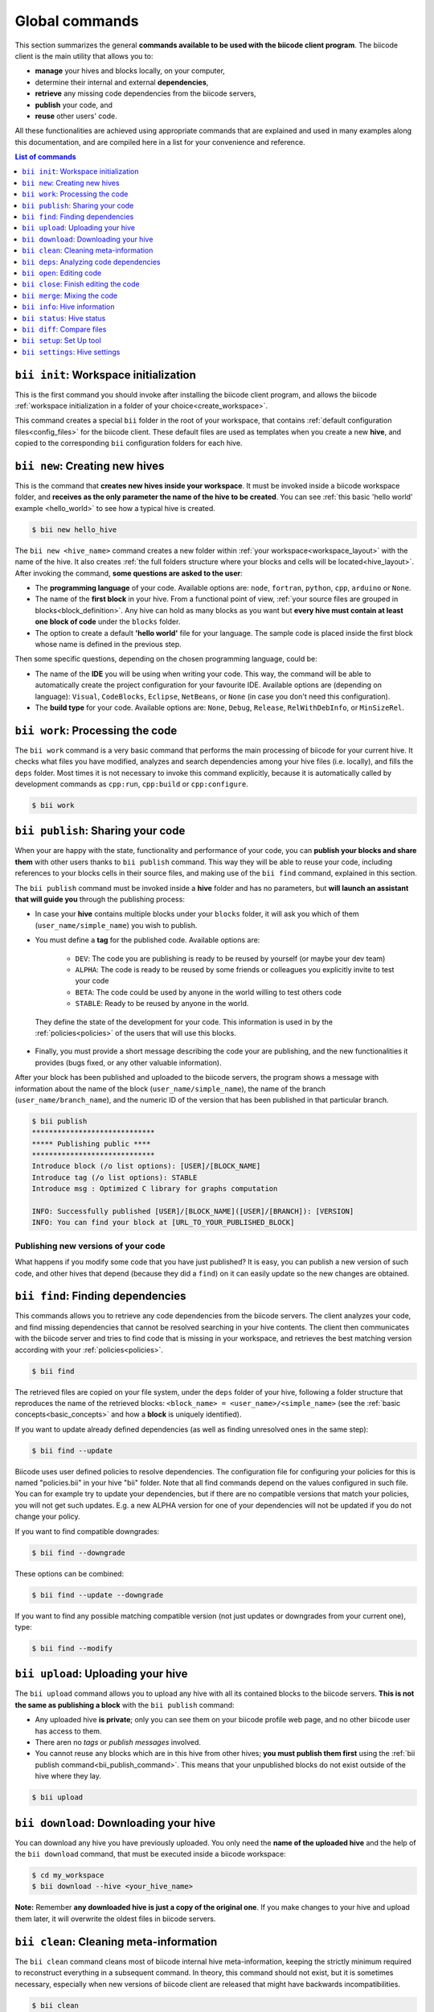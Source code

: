.. _bii_commands:

Global commands
================

This section summarizes the general **commands available to be used with the biicode client program**. The biicode client is the main utility that allows you to:

* **manage** your hives and blocks locally, on your computer,
* determine their internal and external **dependencies**,
* **retrieve** any missing code dependencies from the biicode servers,
* **publish** your code, and
* **reuse** other users' code.

All these functionalities are achieved using appropriate commands that are explained and used in many examples along this documentation, and are compiled here in a list for your convenience and reference.


.. contents:: List of commands
   :local:
   :depth: 1

.. _bii_init_command:

``bii init``: Workspace initialization
--------------------------------------

This is the first command you should invoke after installing the biicode client program, and allows the biicode :ref:`workspace initialization in a folder of your choice<create_workspace>`.

This command creates a special ``bii`` folder in the root of your workspace, that contains :ref:`default configuration files<config_files>` for the biicode client. These default files are used as templates when you create a new **hive**, and copied to the corresponding ``bii`` configuration folders for each hive.

.. _bii_new_command:

``bii new``: Creating new hives
-------------------------------------------

This is the command that **creates new hives inside your workspace**. It must be invoked inside a biicode workspace folder, and **receives as the only parameter the name of the hive to be created**. You can see :ref:`this basic 'hello world' example <hello_world>` to see how a typical hive is created.

.. code-block:: bash

	$ bii new hello_hive

The ``bii new <hive_name>`` command creates a new folder within :ref:`your workspace<workspace_layout>` with the name of the hive. It also creates :ref:`the full folders structure where your blocks and cells will be located<hive_layout>`. After invoking the command, **some questions are asked to the user**:

* The **programming language** of your code. Available options are: ``node``, ``fortran``, ``python``, ``cpp``, ``arduino`` or ``None``.

* The name of the **first block** in your hive. From a functional point of view, :ref:`your source files are grouped in blocks<block_definition>`. Any hive can hold as many blocks as you want but **every hive must contain at least one block of code** under the ``blocks`` folder.

* The option to create a default **'hello world'** file for your language. The sample code is placed inside the first block whose name is defined in the previous step.

Then some specific questions, depending on the chosen programming language, could be:

* The name of the **IDE** you will be using when writing your code. This way, the command will be able to automatically create the project configuration for your favourite IDE. Available options are (depending on language): ``Visual``, ``CodeBlocks``, ``Eclipse``, ``NetBeans``, or ``None`` (in case you don't need this configuration).
* The **build type** for your code. Available options are: ``None``, ``Debug``, ``Release``, ``RelWithDebInfo``, or ``MinSizeRel``.


.. _biiwork:

``bii work``: Processing the code
---------------------------------

The ``bii work`` command is a very basic command that performs the main processing of biicode for your current hive. It checks what files you have modified, analyzes and search dependencies among your hive files (i.e. locally), and fills the ``deps`` folder. Most times it is not necessary to invoke this command explicitly, because it is automatically called by development commands as ``cpp:run``, ``cpp:build`` or ``cpp:configure``.

.. code-block:: bash

	$ bii work


.. _bii_publish_command:

``bii publish``: Sharing your code
----------------------------------

When your are happy with the state, functionality and performance of your code, you can **publish your blocks and share them** with other users thanks to ``bii publish`` command. This way they will be able to reuse your code, including references to your blocks cells in their source files, and making use of the ``bii find`` command, explained in this section.

The ``bii publish`` command must be invoked inside a **hive** folder and has no parameters, but **will launch an assistant that will guide you** through the publishing process:

* In case your **hive** contains multiple blocks under your ``blocks`` folder, it will ask you which of them (``user_name/simple_name``) you wish to publish.
* You must define a **tag** for the published code. Available options are: 	

	* ``DEV``: The code you are publishing is ready to be reused by yourself (or maybe your dev team)
	* ``ALPHA``: The code is ready to be reused by some friends or colleagues you explicitly invite to test your code
	* ``BETA``: The code could be used by anyone in the world willing to test others code
	* ``STABLE``: Ready to be reused by anyone in the world.

 They define the state of the development for your code. This information is used in by the :ref:`policies<policies>` of the users that will use this blocks.
* Finally, you must provide a short message describing the code your are publishing, and the new functionalities it provides (bugs fixed, or any other valuable information).

After your block has been published and uploaded to the biicode servers, the program shows a message with information about the name of the block (``user_name/simple_name``), the name of the branch (``user_name/branch_name``), and the numeric ID of the version that has been published in that particular branch.

.. code-block:: bash

	$ bii publish
	*****************************
	***** Publishing public ****
	*****************************
	Introduce block (/o list options): [USER]/[BLOCK_NAME]
	Introduce tag (/o list options): STABLE
	Introduce msg : Optimized C library for graphs computation

	INFO: Successfully published [USER]/[BLOCK_NAME]([USER]/[BRANCH]): [VERSION]
	INFO: You can find your block at [URL_TO_YOUR_PUBLISHED_BLOCK]

Publishing new versions of your code
^^^^^^^^^^^^^^^^^^^^^^^^^^^^^^^^^^^^^

What happens if you modify some code that you have just published? It is easy, you can publish
a new version of such code, and other hives that depend (because they did a ``find``) on it can
easily update so the new changes are obtained.


.. _bii_find_command:

``bii find``: Finding dependencies
----------------------------------

This commands allows you to retrieve any code dependencies from the biicode servers. The client analyzes your code, and find missing dependencies that cannot be resolved searching in your hive contents. The client then communicates with the biicode server and tries to find code that is missing in your workspace, and retrieves the best matching version according with your :ref:`policies<policies>`.

.. code-block:: bash

	$ bii find

The retrieved files are copied on your file system, under the ``deps`` folder of your hive, following a folder structure that reproduces the name of the retrieved blocks: ``<block_name> = <user_name>/<simple_name>`` (see the :ref:`basic concepts<basic_concepts>` and how a **block** is uniquely identified).

If you want to update already defined dependencies (as well as finding unresolved ones in the same step):

.. code-block:: bash

	$ bii find --update

Biicode uses user defined policies to resolve dependencies. The configuration file for configuring your policies for this is named "policies.bii" in your hive "bii" folder. Note that all find commands depend on the values configured in such file. You can for example try to update your dependencies, but if there are no compatible versions that match your policies, you will not get such updates. E.g. a new ALPHA version for one of your dependencies will not be updated if you do not change your policy.

If you want to find compatible downgrades:

.. code-block:: bash

	$ bii find --downgrade

These options can be combined:

.. code-block:: bash

	$ bii find --update --downgrade

If you want to find any possible matching compatible version (not just updates or downgrades from your current one), type:

.. code-block:: bash

	$ bii find --modify


.. _biiupload:

``bii upload``: Uploading your hive
------------------------------------

The ``bii upload`` command allows you to upload any hive with all its contained blocks to the biicode servers. **This is not the same as publishing a block** with the ``bii publish`` command:

* Any uploaded hive **is private**; only you can see them on your biicode profile web page, and no other biicode user has access to them.
* There aren no *tags* or *publish messages* involved.
* You cannot reuse any blocks which are in this hive from other hives; **you must publish them first** using the :ref:`bii publish command<bii_publish_command>`. This means that your unpublished blocks do not exist outside of the hive where they lay.

.. code-block:: bash

	$ bii upload

.. _biidownload:

``bii download``: Downloading your hive
----------------------------------------

You can download any hive you have previously uploaded. You only need the **name of the uploaded hive** and the help of the ``bii download`` command, that must be executed inside a biicode workspace:

.. code-block:: bash
	
	$ cd my_workspace
	$ bii download --hive <your_hive_name>

**Note:** Remember **any downloaded hive is just a copy of the original one**. If you make changes to your hive and upload them later, it will overwrite the oldest files in biicode servers.


.. _biiclean:

``bii clean``: Cleaning meta-information
-----------------------------------------

The ``bii clean`` command cleans most of biicode internal hive meta-information, keeping the strictly minimum required to reconstruct everything in a subsequent command. In theory, this command should not exist, but it is sometimes necessary, especially when new versions of biicode client are released that might have backwards incompatibilities.

.. code-block:: bash

	$ bii clean


.. _bii_deps_command:

``bii deps``: Analyzing code dependencies
-----------------------------------------

This command allows you to check the dependencies of any hive in your workspace. It's basic form, with no parameters, provides two pieces of information, giving you a general idea of which are your code dependencies:

* The **Dependencies Table**: a list of the **blocks that contain cells your code depends on**.
* The full list of your cell dependencies.

The command can also be used combining a series of **additional parameters** (you can obtain the full list typing ``bii deps --help`` inside your workspace):

.. code-block:: bash

	usage: bii deps [-h] [--detail] [--unresolved] [--system] [--implicit]
	                [--explicit] [--data] [--blocks BLOCKS [BLOCKS ...]]
	                [--files FILES [FILES ...]] [--virtual] [--main] [--graph]

	...

* ``--detail``: Provides a detailed view of your hive's dependencies, grouping your source cells with their corresponding source blocks (those contained within the ``blocks`` folder of your hive). For each file, the command shows information about it's name and type, the presence or not of a ``main`` function, and the full list of dependencies for each particular cell, grouped under the *explicit* (those dependencies explicitly referenced in your code, as C++ includes or python imports), *implicit* (deduced from code inspection, i.e. C++ implementation files of symbols defined in a header file), and *system* (grouping all system dependencies of a file) sections.

* Parameters for **filtering the cells to be analyzed**, whose dependencies are to be displayed. The command provides 4 different options for filtering the results:

	* ``--blocks [BLOCKS]`` allows you to filter dependencies by block name. Example:

		.. code-block:: bash

			$ bii deps --blocks fenix/blink

	* ``--files [FILES]`` receives a list of cell names to be included in the result. Those files not contained in the list are omitted. Example:

		.. code-block:: bash

			$ bii deps --files fenix/blink/blink.h

	* ``--virtual`` indicates the client to show only those virtual cells contained in your hive.
	* ``--main`` is used for displaying information about cells that contain a ``main`` function or entry point to your code.

* Parameters for **filtering the dependencies**. These allow you to specify you want the client to show their dependencies:

	* ``--unresolved`` shows only your cells' unresolved dependencies; those that are unknown by biicode, and cannot be retrieved from our servers using the :ref:`find command<bii_find_command>`.
	* ``--system`` make the command show only system dependencies for your cells.
	* ``--implicit`` shows only implicit dependencies for your cells.
	* ``--explicit`` shows only those dependencies explicitly referenced in your files.
	* ``--data`` filters the results showing only data dependencies.

* ``--graph``: This last option provides a **visual representation** of your blocks and their dependencies. The client generates an interactive graph that is open in your web browser. Despite most of the code is saved on your local filesystem, you'll need an internet connection for loading some aditional libraries.

	Bellow you can see an example of these representations generated for a sample *'hello world'* block. In this case there are no external dependencies, and only those blocks contained in the ``blocks`` folder of your hive (the ``user/hello_world`` bock) are represented, and grouped under the 'SRC' element. There is also one system dependency. You can click on the different nodes to expand and show their content. You can also drag every node, or pan and zoom the whole graphic.

	.. raw:: html

		<iframe src="/_static/graphs/hello_world/hello_world.html" width="100%" height="600px"></iframe>

	* Double-clicking on any empty area **resets the pan and zoom** to their initial values.
	* All dependencies are represented as **colored connections** (red for implicit dependencies, blue for explicit dependencies, and yellow for all system dependencies). All unresolved dependencies are displayed in a dark grey color.
	* Virtual cells are related to their possible implementations using **green connections**.
	* You can show or hide any type of dependency just clicking on their corresponding toolbar buttons.
	* Dragging a node while holding the *shift* key allows you to move also all its descendant nodes (those folders and cells contained in that particular node, that are currently visible on the graph).
	* The outer color of each cell corresponds to the color of its block, while the inner color gives information about the particular cell type (cpp, python, etc.).


.. _bii_open_command:

``bii open``: Editing code
------------------------------

This command allows you to edit a published block.
You can use this command to edit **one of your dependency blocks** or any block you have seen on the web and you want to edit.
When you invoke this command the block is placed into the ``blocks`` folder within your hive, and their cells become editable source files that can be modified by you and eventually published in a new version of the same branch (if you have writting permissions for that branch) or in a new branch (using the :ref:`publish command<bii_publish_command>`).

There are different ways of retrieving a block created by you or other biicode user to perform some modifications:

That block is a dependency of your code
^^^^^^^^^^^^^^^^^^^^^^^^^^^^^^^^^^^^^^^

This is the most general scenario. In this case, you are **using some cells from a previously published block** (originally created by you, or by another biicode user) . This means that yout have executed the :ref:`find command<bii_find_command>` inside your hive, and some external dependencies have been retrieved from the biicode servers, and copied to the ``deps`` folder of your hive. Let's imagine your user name is ``peter``, and your block ``peter/my_block`` has dependencies on some files written by the user ``martha``. In particular your code contains references to the block ``martha/her_block``.  After calling the ``bii find`` command, only those files your block needs are copied under the ``deps`` folder of the hive you are working on. 

If you decide to make some modifications to the code you are using, you must call the ``bii open`` command, passing as a parameter the name of the block you intend to modify:

.. code-block:: bash

	$ bii open martha/her_block

Then, the biicode client copies martha's full block to your ``blocks`` hive folder, and you can perform any modifications you need, and eventually publish the modifications on a new branch for that block.

You have an empty hive
^^^^^^^^^^^^^^^^^^^^^^

We can directly call the ``bii open <block_name>`` command and retrieve any published block from the Biicode servers. The code is then copied to the ``blocks`` folder of the **hive** we are working on, and we can modify it as any other source block.

Your hive is not empty
^^^^^^^^^^^^^^^^^^^^^^

This case is very similar to the empty hive one except it may alter your current dependencies. If you already have edition blocks in your hive and you open another one that is not related to your other blocks, its dependencies will prevail over your existing dependencies. This means your dependencies can be upgraded or downgraded to match the ones in the block you are opening. If you want to enforce specic versions you can always do it editing your :ref:`policies file<policies>`.


.. _bii_close_command:

``bii close``: Finish editing the code
----------------------------------------

You can use ``bii close <block_name>`` command to close a block under edition in ``blocks``, i.e., a block that you have done a ``bii open`` and have be editing it. If it's a dependency of any block yours, moves it to ``deps`` folder.

.. code-block:: bash

	$ bii close martha/her_block


.. _bii_merge_command:

``bii merge``: Mixing the code
------------------------------

This command allows you to **merge two different versions of the same block**. One of them must be available in a local hive. The other must be a published branch of the same block. In any case, both versions must have a common ancestor, being different implementations of the same block. **This feature is still experimental**.

Imagine, for instance, your username is ``original`` and you are the original creator of a block named ``mathematyka``, and its last published version in the ``master`` branch is the number ``25``. That is, there is a ``original/mathematyka(original/master): 25`` version of your block published and available in the biicode servers. Now, let's assume another biicode user, with username ``improver``, :ref:`opens your block<bii_open_command>` in a new ``better_math`` branch, and makes some amazing improvements to your library. They are available in the ``original/mathematyka(improver/better_math): 5`` version, and they are so good that you decide to integrate those changes with your working branch of the library. You only need to use the ``bii merge`` command as follows, from the hive containing the last working copy of your block:

.. code-block:: bash

	$ bii merge --block original/mathematyka --branch improver/better_math
	INFO: Merging with: original/mathematyka(improver/better_math): 5
	...


In this case you indicate in the ``--block`` parameter the local version of the block where you desire to integrate the remote changes, and ``--branch`` is the name of the branch containing the new code to be merged locally. If no ``--version`` number is given, the last published version of the remote branch is used. In case of any conflict during the process, the *diff*  information will be included in the corresponding conflictive files, and a warning message will be generated by the client.

.. _bii_info_command:

``bii info``: Hive information
------------------------------

This command shows some **general information about the hive you are currently working on**. This information comprehends two fundamental aspects of the blocks contained in your hive:

* The :ref:`tracking info<bii_info_tracking>`, or the last published version of the code you are editing in your block.
* The :ref:`merges info<bii_info_merges>`, showing the published code that has been merged into your edition blocks, before they are published.

.. _bii_info_tracking:

Tracking information
^^^^^^^^^^^^^^^^^^^^

The tracking information **provides insight about the origins of each of the blocks** currently contained in the ``blocks`` folder of your hive, which are being edited by you and are susceptible of :ref:`being shared in a new publication<bii_publish_command>`. This is the block, branch and version of the code you are currently editing. This information can find its origin in three different types of events regarding your blocks:

* You have **published** at least one version of a block, and you continue working on it. In this case the tracking information contains the last published version of your code: ``<block_name>(branch_name): <version>``.

* You have performed an :ref:`open of a given block<bii_open_command>` in order to make some modifications or adaptations. In this case the source code of this block is automatically copied by the biicode client to the ``blocks`` folder of your hive, and the tracking information reflects the fact that the code contained in this particular block is based on the code of the opened block.

* You have just **created** a new unpublished block in your hive. In this case, no tracking information is available. You'll have to publish your block first!

In the first two scenarios, **the tracking information provides details about the code that serves as the basis for your edition**. You can think of this information as the code that is in the same *track* as your *unpublished block*, just one step before. When you perform a new publication of your block this information will be updated precisely with the name of the branch and version just published.

Imagine you are the original creator of the ``dummy`` block, and your are working on the ``master`` branch of this block, where you have performed 10 publications (from 0 to 9). This means that your last published version is ``username/dummy(username/master): 9`` (where ``username`` is, as you could expect, your username). This is the tracking block version for your local ``dummy`` block, contained in your hive. Executing the ``bii info`` command you would see the following output on your console:

.. code-block:: bash

	$ bii info

	Tracking info:
	==============
	[B]: username/dummy
	  Tracking: username/dummy(username/master): 9

	Merges info:
	============
	No merges found in this hive.

Now, let's suppose you decide to open in the same hive a dependency block ``simple``, owned by one of your biicode buddies, with username ``buddy``. To accomplish this, you should use the ``bii open`` command as follows:

.. code-block:: bash

	$ bii open buddy/simple

Reached this point, your hive should contain both a ``dummy`` block (in ``your_hive/blocks/username/dummy)``), and a editable copy of the ``simple`` block (in ``your_hive/blocks/buddy/simple``). Moreover, if you check again your hive info, you will get a different ouput reflecting the changes in your hive:

.. code-block:: bash

	$ bii info

	Tracking info:
	==============
	[B]: username/dummy
	  Tracking: username/dummy(username/master): 9
	[B]: buddy/simple
	  Tracking: buddy/simple(buddy/master): 3

	Merges info:
	============
	No merges found in this hive.

Given that you didn't specify any branch or version information in the ``bii open``, the client has retrieved the last published version (``3``, in this case) available in the master branch of the owner user (``buddy/master``).

Now, after having worked for a while in your hive, you are happy with the results and decide to share your code with other biicode users. As you can only pubish one block at a time, let's suppose you decide to publish first your modifications to your local copy of the ``buddy/simple`` block. In this case you must specify the ``--branch`` information to create your own branch with the modifications of another user's block:

.. code-block:: bash

	$ bii publish --block buddy/simple --branch my_simple_branch
	...
	...
	INFO: Successfully published buddy/simple(username/my_simple_branch): 0

The output of the previous command indicates that the first (``0``) version of the ``username/my_simple_branch`` branch of ``buddy/simple`` block has just been published. Your hive information has also been updated:

.. code-block:: bash

	$ bii info

	Tracking info:
	==============
	[B]: username/dummy
	  Tracking: username/dummy(username/master): 9
	[B]: buddy/simple
	  Tracking: buddy/simple(username/my_simple_branch): 0

	Merges info:
	============
	No merges found in this hive.

Note that your local copy of the ``buddy/simple`` block **is now tracking a different branch and version; the one that you just published**.

Now, you are ready to understand the following sequence of commands. Otherwise, do not hesitate to check our forum and get some answers in the `Client section of the biicode forum <http://forum.biicode.com/category/client>`_.

.. code-block:: bash

	$ bii publish --block username/dummy
	...
	...
	INFO: Successfully published username/dummy(username/master): 10
	$ bii info

	Tracking info:
	==============
	[B]: username/dummy
	  Tracking: username/dummy(username/master): 10
	[B]: buddy/simple
	  Tracking: buddy/simple(username/my_simple_branch): 0

	...
	... some code modifications, building and verifying your program
	...
	$ bii publish --block username/dummy --branch sampling
	...
	...
	INFO: Successfully published username/dummy(username/sampling): 0
	$ bii info

	Tracking info:
	==============
	[B]: username/dummy
	  Tracking: username/dummy(username/sampling): 0
	[B]: buddy/simple
	  Tracking: buddy/simple(username/my_simple_branch): 0

	...
	... some code modifications, building and verifying your program
	...

	$ bii publish --block buddy/simple
	...
	...
	INFO: Successfully published buddy/simple(username/my_simple_branch): 1
	$ bii info

	Tracking info:
	==============
	[B]: username/dummy
	  Tracking: username/dummy(username/sampling): 0
	[B]: buddy/simple
	  Tracking: buddy/simple(username/my_simple_branch): 1

	...
	... and so on ...
	...

.. _bii_info_merges:

Merges information
^^^^^^^^^^^^^^^^^^

This part of the ``bii info`` command output shows information **only in case you have performed any merges in your current hive**. Following the example introduced in the :ref:`section that exaplined the merge command<bii_merge_command>`, let's assume you have just merged a ``original/mathematyka(improver/better_math): 5`` version into your local copy of the ``mathematyka`` block, with branch and version: ``original/mathematyka(original/master): 25``. Now, the output of the client info utility would be as follows:

.. code-block:: bash

	$ bii info

	Tracking info:
	==============
	[B]: original/mathematyka
	  Tracking: original/mathematyka(original/master): 25

	Merges info:
	============
	[B]: original/mathematyka
	  Merged: original/mathematyka(improver/better_math): 5

This information about the merges performed in your code is only available locally, and while you haven't published the modifications to your edition block. See the ouput of the ``bii info`` command after you have published the changes, and try to understand its meaning:

.. code-block:: bash

	$ bii publish --block original/mathematyka
	...
	INFO: Successfully published original/mathematyka(original/master): 26

	$ bii info

	Tracking info:
	==============
	[B]: original/mathematyka
	  Tracking: original/mathematyka(original/master): 26

	Merges info:
	============
	No merges found in this hive.


.. _bii_status_command:

``bii status``: Hive status
-----------------------------------

``bii status`` command indicates you if there are changes in your code.

For example, if you have not changes:

.. code-block:: bash

	$ bii status
	INFO: Everything up to date

If you have changes in a ``main.cpp`` file:

.. code-block:: bash

	$ bii status
	[USER]/[BLOCK_NAME]

	  Modified:
	    [USER]/[BLOCK_NAME]/main.cpp


.. _bii_diff_command:

``bii diff``: Compare files
------------------------------

Compare files and show differences with ``bii diff <block_name>`` command. You can compare your current hive with previous published versions or compare between published versions.

For example, if you want to see the changes in your local block with the saved last current version.

.. code-block:: bash

	$ bii diff [user]/[block]

Now you have published new two versions and you'd want to know the ``diff`` between your ``current local block`` with the first version (``version=0``) published in biicode:

.. code-block:: bash

	$ bii diff [user]/[block] --v1 0

Now, if you'd want to know the ``diff`` between the ``version=0`` and ``version=1`` published:

.. code-block:: bash

	$ bii diff [user]/[block] --v1 0 --v2 1


.. _bii_setup_command:

``bii setup``: Set Up tool
-----------------------------

This command helps you to set up all the necessary tools to start to use biicode.

Setup for installing cpp third party tools

.. code-block:: bash

	$ bii setup:cpp

Setup for installing cpp third party tools and Arduino SW

.. code-block:: bash

	$ bii setup:arduino

Setup cross compiler tools for Raspberry Pi (must be linux)

.. code-block:: bash

	$ bii setup:rpi


.. _bii_settings_command:

``bii settings``: Hive settings 
----------------------------------

This command shows your current hive settings. This is an example about a hive with Arduino language:

.. code-block:: bash

	$ bii settings
	INFO: These are your settings for this hive
	INFO: arduino:
	  board: uno
	  builder: {family: make, subfamily: mingw}
	  port: None
	  programmer: usbtinyisp
	os: {arch: 32bit, family: Windows, subfamily: '8', version: 6.2.9200}

	INFO: If you want to change it, you have to modify this file:
	    [HIVE_PATH]/[USER]/bii/settings.bii
